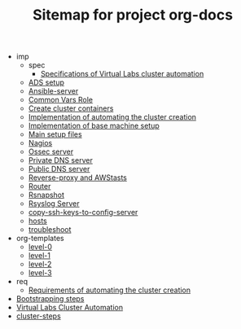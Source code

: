 #+TITLE: Sitemap for project org-docs

   + imp
     + spec
       + [[file:imp/spec/index.org][Specifications of Virtual Labs cluster automation]]
     + [[file:imp/ads.org][ADS setup]]
     + [[file:imp/ansible-server.org][Ansible-server]]
     + [[file:imp/common-vars.org][Common Vars Role]]
     + [[file:imp/create-cluster-containers.org][Create cluster containers]]
     + [[file:imp/index.org][Implementation of automating the cluster creation]]
     + [[file:imp/base-setup.org][Implementation of base machine setup]]
     + [[file:imp/main.org][Main setup files]]
     + [[file:imp/nagios.org][Nagios]]
     + [[file:imp/ossec-server.org][Ossec server]]
     + [[file:imp/private-dns.org][Private DNS server]]
     + [[file:imp/public-dns.org][Public DNS server]]
     + [[file:imp/reverse-proxy-awstats.org][Reverse-proxy and AWStasts]]
     + [[file:imp/router.org][Router]]
     + [[file:imp/rsnapshot-server.org][Rsnapshot]]
     + [[file:imp/rsyslog-server.org][Rsyslog Server]]
     + [[file:imp/copy-ssh-keys-to-config-server.org][copy-ssh-keys-to-config-server]]
     + [[file:imp/hosts.org][hosts]]
     + [[file:imp/troubleshoot.org][troubleshoot]]
   + org-templates
     + [[file:org-templates/level-0.org][level-0]]
     + [[file:org-templates/level-1.org][level-1]]
     + [[file:org-templates/level-2.org][level-2]]
     + [[file:org-templates/level-3.org][level-3]]
   + req
     + [[file:req/index.org][Requirements of automating the cluster creation]]
   + [[file:bootstrapping.org][Bootstrapping steps]]
   + [[file:index.org][Virtual Labs Cluster Automation]]
   + [[file:cluster-steps.org][cluster-steps]]
